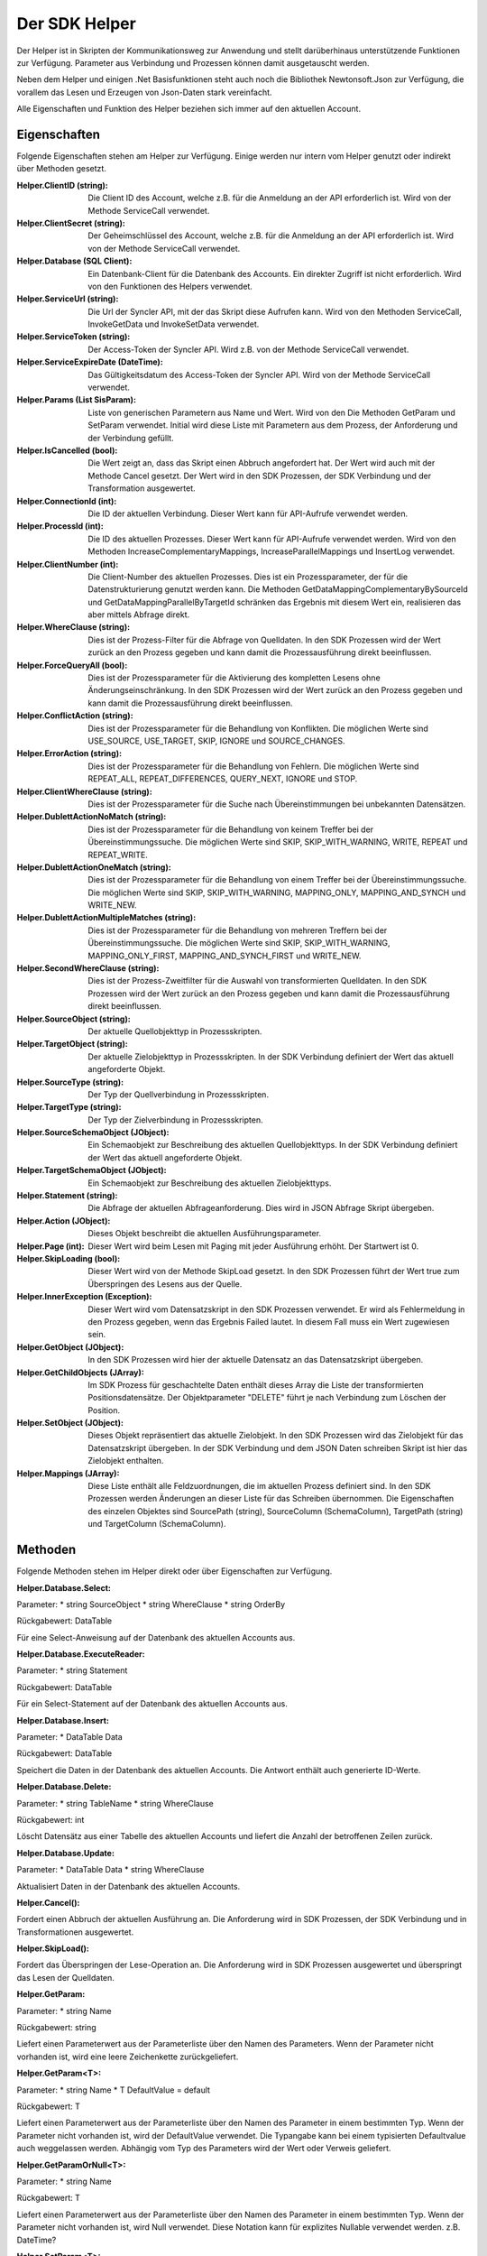﻿Der SDK Helper
==============

Der Helper ist in Skripten der Kommunikationsweg zur Anwendung und stellt darüberhinaus
unterstützende Funktionen zur Verfügung.
Parameter aus Verbindung und Prozessen können damit ausgetauscht werden.

Neben dem Helper und einigen .Net Basisfunktionen steht auch noch die Bibliothek Newtonsoft.Json zur
Verfügung, die vorallem das Lesen und Erzeugen von Json-Daten stark vereinfacht.

Alle Eigenschaften und Funktion des Helper beziehen sich immer auf den aktuellen Account.

Eigenschaften
-------------

Folgende Eigenschaften stehen am Helper zur Verfügung.
Einige werden nur intern vom Helper genutzt oder indirekt über Methoden gesetzt.

:Helper.ClientID (string): 

    Die Client ID des Account, welche z.B. für die Anmeldung an der API erforderlich ist.
    Wird von der Methode ServiceCall verwendet.

:Helper.ClientSecret (string):

    Der Geheimschlüssel des Account, welche z.B. für die Anmeldung an der API erforderlich ist.
    Wird von der Methode ServiceCall verwendet.

:Helper.Database (SQL Client):

    Ein Datenbank-Client für die Datenbank des Accounts. Ein direkter Zugriff ist nicht erforderlich.
    Wird von den Funktionen des Helpers verwendet.

:Helper.ServiceUrl (string):

    Die Url der Syncler API, mit der das Skript diese Aufrufen kann.
    Wird von den Methoden ServiceCall, InvokeGetData und InvokeSetData verwendet.

:Helper.ServiceToken (string):

    Der Access-Token der Syncler API.
    Wird z.B. von der Methode ServiceCall verwendet.

:Helper.ServiceExpireDate (DateTime):

    Das Gültigkeitsdatum des Access-Token der Syncler API.
    Wird von der Methode ServiceCall verwendet.

:Helper.Params (List SisParam):

    Liste von generischen Parametern aus Name und Wert.
    Wird von den Die Methoden GetParam und SetParam verwendet.
    Initial wird diese Liste mit Parametern aus dem Prozess, der Anforderung und der Verbindung gefüllt.

:Helper.IsCancelled (bool):

    Die Wert zeigt an, dass das Skript einen Abbruch angefordert hat.
    Der Wert wird auch mit der Methode Cancel gesetzt.
    Der Wert wird in den SDK Prozessen, der SDK Verbindung und der Transformation ausgewertet.

:Helper.ConnectionId (int):

    Die ID der aktuellen Verbindung.
    Dieser Wert kann für API-Aufrufe verwendet werden.

:Helper.ProcessId (int):

    Die ID des aktuellen Prozesses.
    Dieser Wert kann für API-Aufrufe verwendet werden.
    Wird von den Methoden IncreaseComplementaryMappings, IncreaseParallelMappings und InsertLog verwendet.

:Helper.ClientNumber (int):

    Die Client-Number des aktuellen Prozesses.
    Dies ist ein Prozessparameter, der für die Datenstrukturierung genutzt werden kann.
    Die Methoden GetDataMappingComplementaryBySourceId und GetDataMappingParallelByTargetId schränken
    das Ergebnis mit diesem Wert ein, realisieren das aber mittels Abfrage direkt.

:Helper.WhereClause (string):

    Dies ist der Prozess-Filter für die Abfrage von Quelldaten.
    In den SDK Prozessen wird der Wert zurück an den Prozess gegeben und kann damit die
    Prozessausführung direkt beeinflussen.

:Helper.ForceQueryAll (bool):

    Dies ist der Prozessparameter für die Aktivierung des kompletten Lesens ohne Änderungseinschränkung.    
    In den SDK Prozessen wird der Wert zurück an den Prozess gegeben und kann damit die
    Prozessausführung direkt beeinflussen.

:Helper.ConflictAction (string):

    Dies ist der Prozessparameter für die Behandlung von Konflikten.
    Die möglichen Werte sind USE_SOURCE, USE_TARGET, SKIP, IGNORE und SOURCE_CHANGES.

:Helper.ErrorAction (string):

    Dies ist der Prozessparameter für die Behandlung von Fehlern.
    Die möglichen Werte sind REPEAT_ALL, REPEAT_DIFFERENCES, QUERY_NEXT, IGNORE und STOP.

:Helper.ClientWhereClause (string):

    Dies ist der Prozessparameter für die Suche nach Übereinstimmungen bei unbekannten Datensätzen.

:Helper.DublettActionNoMatch (string):

    Dies ist der Prozessparameter für die Behandlung von keinem Treffer bei der Übereinstimmungssuche.
    Die möglichen Werte sind SKIP, SKIP_WITH_WARNING, WRITE, REPEAT und REPEAT_WRITE.

:Helper.DublettActionOneMatch (string):

    Dies ist der Prozessparameter für die Behandlung von einem Treffer bei der Übereinstimmungssuche.
    Die möglichen Werte sind SKIP, SKIP_WITH_WARNING, MAPPING_ONLY, MAPPING_AND_SYNCH und WRITE_NEW.

:Helper.DublettActionMultipleMatches (string):

    Dies ist der Prozessparameter für die Behandlung von mehreren Treffern bei der Übereinstimmungssuche.
    Die möglichen Werte sind SKIP, SKIP_WITH_WARNING, MAPPING_ONLY_FIRST, MAPPING_AND_SYNCH_FIRST und 
    WRITE_NEW.

:Helper.SecondWhereClause (string):

    Dies ist der Prozess-Zweitfilter für die Auswahl von transformierten Quelldaten.
    In den SDK Prozessen wird der Wert zurück an den Prozess gegeben und kann damit die
    Prozessausführung direkt beeinflussen.

:Helper.SourceObject (string):

    Der aktuelle Quellobjekttyp in Prozessskripten.

:Helper.TargetObject (string):

    Der aktuelle Zielobjekttyp in Prozessskripten.
    In der SDK Verbindung definiert der Wert das aktuell angeforderte Objekt.

:Helper.SourceType (string):

    Der Typ der Quellverbindung in Prozessskripten.

:Helper.TargetType (string):

    Der Typ der Zielverbindung in Prozessskripten.

:Helper.SourceSchemaObject (JObject):

    Ein Schemaobjekt zur Beschreibung des aktuellen Quellobjekttyps.
    In der SDK Verbindung definiert der Wert das aktuell angeforderte Objekt.

:Helper.TargetSchemaObject (JObject):

    Ein Schemaobjekt zur Beschreibung des aktuellen Zielobjekttyps.

:Helper.Statement (string):

    Die Abfrage der aktuellen Abfrageanforderung.
    Dies wird in JSON Abfrage Skript übergeben. 

:Helper.Action (JObject):

    Dieses Objekt beschreibt die aktuellen Ausführungsparameter.

:Helper.Page (int):

    Dieser Wert wird beim Lesen mit Paging mit jeder Ausführung erhöht.
    Der Startwert ist 0.

:Helper.SkipLoading (bool):

    Dieser Wert wird von der Methode SkipLoad gesetzt.
    In den SDK Prozessen führt der Wert true zum Überspringen des Lesens aus der Quelle.

:Helper.InnerException (Exception):

    Dieser Wert wird vom Datensatzskript in den SDK Prozessen verwendet.
    Er wird als Fehlermeldung in den Prozess gegeben, wenn das Ergebnis Failed lautet.
    In diesem Fall muss ein Wert zugewiesen sein.

:Helper.GetObject (JObject):

    In den SDK Prozessen wird hier der aktuelle Datensatz an das Datensatzskript übergeben.

:Helper.GetChildObjects (JArray):

    Im SDK Prozess für geschachtelte Daten enthält dieses Array die Liste der transformierten 
    Positionsdatensätze.
    Der Objektparameter "DELETE" führt je nach Verbindung zum Löschen der Position.

:Helper.SetObject (JObject):

    Dieses Objekt repräsentiert das aktuelle Zielobjekt.
    In den SDK Prozessen wird das Zielobjekt für das Datensatzskript übergeben.
    In der SDK Verbindung und dem JSON Daten schreiben Skript ist hier das Zielobjekt enthalten. 

:Helper.Mappings (JArray):

    Diese Liste enthält alle Feldzuordnungen, die im aktuellen Prozess definiert sind.
    In den SDK Prozessen werden Änderungen an dieser Liste für das Schreiben übernommen.
    Die Eigenschaften des einzelen Objektes sind SourcePath (string), SourceColumn (SchemaColumn),
    TargetPath (string) und TargetColumn (SchemaColumn). 


Methoden
--------

Folgende Methoden stehen im Helper direkt oder über Eigenschaften zur Verfügung.


:Helper.Database.Select:

Parameter:
* string SourceObject
* string WhereClause
* string OrderBy

Rückgabewert: DataTable

Für eine Select-Anweisung auf der Datenbank des aktuellen Accounts aus.


:Helper.Database.ExecuteReader:

Parameter:
* string Statement

Rückgabewert: DataTable

Für ein Select-Statement auf der Datenbank des aktuellen Accounts aus.


:Helper.Database.Insert:

Parameter:
* DataTable Data

Rückgabewert: DataTable

Speichert die Daten in der Datenbank des aktuellen Accounts.
Die Antwort enthält auch generierte ID-Werte.


:Helper.Database.Delete:

Parameter:
* string TableName 
* string WhereClause

Rückgabewert: int

Löscht Datensätz aus einer Tabelle des aktuellen Accounts und liefert die Anzahl der betroffenen Zeilen zurück.


:Helper.Database.Update:

Parameter:
* DataTable Data
* string WhereClause

Aktualisiert Daten in der Datenbank des aktuellen Accounts.


:Helper.Cancel():

Fordert einen Abbruch der aktuellen Ausführung an.
Die Anforderung wird in SDK Prozessen, der SDK Verbindung und in Transformationen ausgewertet.


:Helper.SkipLoad():

Fordert das Überspringen der Lese-Operation an.
Die Anforderung wird in SDK Prozessen ausgewertet und überspringt das Lesen der Quelldaten.


:Helper.GetParam:

Parameter:
* string Name

Rückgabewert: string

Liefert einen Parameterwert aus der Parameterliste über den Namen des Parameters.
Wenn der Parameter nicht vorhanden ist, wird eine leere Zeichenkette zurückgeliefert.


:Helper.GetParam\<T\>:

Parameter:
* string Name
* T DefaultValue = default

Rückgabewert: T

Liefert einen Parameterwert aus der Parameterliste über den Namen des Parameter in einem bestimmten Typ.
Wenn der Parameter nicht vorhanden ist, wird der DefaultValue verwendet.
Die Typangabe kann bei einem typisierten Defaultvalue auch weggelassen werden.
Abhängig vom Typ des Parameters wird der Wert oder Verweis geliefert.


:Helper.GetParamOrNull\<T\>:

Parameter:
* string Name

Rückgabewert: T

Liefert einen Parameterwert aus der Parameterliste über den Namen des Parameter in einem bestimmten Typ.
Wenn der Parameter nicht vorhanden ist, wird Null verwendet.
Diese Notation kann für explizites Nullable verwendet werden. z.B. DateTime?
                

:Helper.SetParam\<T\>:

Parameter:
* string Name
* T Value

Speichert einen Parameter in der Parameterliste. Sollte der Parameter bereits vorhanden sein, wird der Wert
aktualisiert.
Die Typangabe kann bei typisierten Value auch weggelassen werden.


:Helper.GetDataMappingBySourceId:

Parameter:
* int ProcessId
* string SourceId

Rückgabewert: SisDataMapping

Ruft eine Datenabbildung aus der Datenbank des aktuellen Accounts ab.
Datenabbildungen sind Prozess-bezogen und enthalten eine Quell- und Ziel-Identifikation.


:Helper.GetDataMappingByTargetId(int ProcessId, string TargetId):

Get data mapping by process and target id (SisDataMapping)

:Helper.GetDataMappingList(string WhereClause, string OrderBy, int? MaxCount, int? StartIndex):

Get data mapping list by query (List<SisDataMapping>)

:Helper.GetDataMappingComplementaryBySourceId(int ProcessId, string SourceId, string TargetObject = null):

Get data mapping for complementary process by this process and this source id (List<SisDataMapping>)

:Helper.GetDataMappingParallelByTargetId(int ProcessId, string TargetId):

Get data mapping for parallel process by this process and this source id (List<SisDataMapping>)

:Helper.SaveDataMapping(SisDataMapping Mapping):

Insert or update data mapping (SisDataMapping)

:Helper.IncreaseOwnDataMapping(SisDataMapping DataMapping, object NewUpdatedInfoA, object NewUpdatedInfoB, bool OnlyA = false, bool OnlyB = false):

Increase own updated info

:Helper.IncreaseComplementaryMappings(string CurrentSourceId, string CurrentTargetId, object NewUpdatedInfoA, object NewUpdatedInfoB, bool OnlyA = false, bool OnlyB = false):

Increase complementary updated info

:Helper.IncreaseParallelMappings(string CurrentSourceId, string CurrentTargetId, object NewUpdatedInfoA, object NewUpdatedInfoB, bool OnlyA = false, bool OnlyB = false):

Increase parallel updated info

:Helper.GetProcessInfoList(int? SourceConnectionId = null, int? TargetConnectionId = null):

Your processes (List<SisProcessInfo>)

:Helper.GetProcessInfoComplementary(int ProcessId):

Your complemtary processes (List<SisProcessInfo>)

:Helper.GetProcessInfoParallel(int ProcessId):

Your parallel processes (List<SisProcessInfo>)

:Helper.InsertLog(SisLog Log):

Save log to your database

:Helper.InsertLog(string Message, int Level):

Save simple log to your database

:Helper.InvokeUrl(string Url, string Method, JObject Header, string Data)):

Invoke url (string)

:Helper.GetParameterList(string WhereClause = null):

Get parameters from your database (List<SisParam>)

:Helper.SaveParameter(SisParam Parameter, string ConnectionId = null, string ProcessId = null):

Save parameter to your database

:Helper.DeleteParameter(int? ParameterId = null, string WhereClause):

Delete parameter from your database

:Helper.GetConnectionList(bool WithSchemaObjects = true, string WhereClause = null):

Get your connections (JArray)

:Helper.InvokeGetData(string ConnectionId, string TargetObject, List<SisParam> GetParams):

Invoke get data (JArray)

:Helper.InvokeSetData(string ConnectionId, string TargetObject, JObject JsonObject):

Invoke set data (JObject)

:Helper.ServiceLogin():

Syncler service login (bool)

:Helper.ServiceCall(string Method, string Url, string Data):

Invoke Syncler service (string)

:Helper.InsertAction(int ProcessId, DateTime ExecuteDate, bool IsAdhoc, List<SisParam> ActionParams):

Save new process action to your database

:Helper.GetDataFromSource(string SchemaObjectName, List<SisParam> GetParams):

Get data from source connection (JArray)

:Helper.GetDataFromTarget(string SchemaObjectName, List<SisParam> GetParams):

Get data from target connection (JArray)

:Helper.GetDataFromConnection(string SchemaObjectName, List<SisParam> GetParams, int ConnectionId):

Get data from connection (JArray)

:Helper.SetDataToSource(string SchemaObjectName, JObject DataObject, List<SisParam> SetParams):

Set data to source connection (JObject)

:Helper.SetDataToTarget(string SchemaObjectName, JObject DataObject, List<SisParam> SetParams):

Set data to target connection (JObject)

:Helper.SetDataToConnection(string SchemaObjectName, JObject DataObject, List<SisParam> SetParams, int ConnectionId):

Set data to connection (JObject)

:Helper.FillByMappings(JObject SourceObject, JObject TargetObject, JArray Mappings (JObject):

Fill target object by source object and mappings (JObject)


:SisParam.Name:

Parameter name (string)

:SisParam.Value:

Parameter value (object)

:SisParam.ID:

Parameter ID (int). If taken from database.

:SisParam.GetValue():

Parameter value as string

:SisParam.GetValue<T>(DefaultValue):

Parameter value as type T or default

:SisParam.GetValueOrNull<T>():

Parameter value as type T or null

:SisParam.HasValue():

Parameter has value (bool)

:SisDataMapping.ID:

Database ID of data mapping (int)

:SisDataMapping.ProcessId:

Assigned process (int)

:SisDataMapping.Description:

Readable description (string)

:SisDataMapping.SourceRecordId:

ID or IDs of source record (string)

:SisDataMapping.TargetRecordId:

ID or IDs of target record (string)

:SisDataMapping.LastSyncDate:

Last access by sync (DateTime)

:SisDataMapping.TargetIsDeleted:

Target is missing or deleted (bool)

:SisDataMapping.LastSyncInfo:

List of parameters to store updated info (List<SisParam>)

:SisProcessInfo.ID:

Process id (int)

:SisProcessInfo.Name:

Process name (string)

:SisProcessInfo.DisplayName:

Full process name (string)

:SisProcessInfo.SourceObject:

Source object name (string)

:SisProcessInfo.TargetObject:

Target object name (string)

:SisProcessInfo.SourceConnectionId:

Source connection id (int)

:SisProcessInfo.TargetConnectionId:

Target connection id (int)

:SisProcessInfo.ClientNumber:

Client number (int)

:SisProcessInfo.IsScheduled:

Scheduling is active (bool)

:SisProcessInfo.SourceType:

Type of source connection (string)

:SisProcessInfo.TargetType:

Type of target connection (string)

:SisProcessInfo.ProcessType:

Type of process (string)

:SisLog.CreatedDate:

Created date (DateTime)

:SisLog.Level:

Level of message 0 (message) - 5 (debug) (int)

:SisLog.ProcessId:

Related process id (int)

:SisLog.ActionId:

Related queued action id (int)

:SisLog.RecordType:

Related record type (string)

:SisLog.RecordId:

Related record id (string)

:SisLog.LogMessage:

Message (string)